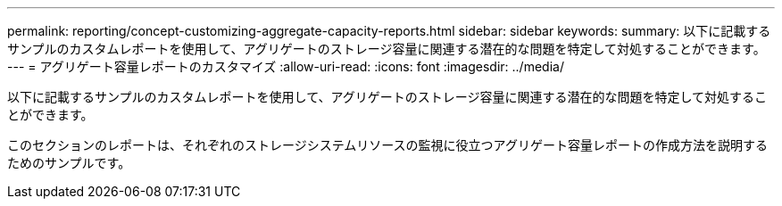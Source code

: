 ---
permalink: reporting/concept-customizing-aggregate-capacity-reports.html 
sidebar: sidebar 
keywords:  
summary: 以下に記載するサンプルのカスタムレポートを使用して、アグリゲートのストレージ容量に関連する潜在的な問題を特定して対処することができます。 
---
= アグリゲート容量レポートのカスタマイズ
:allow-uri-read: 
:icons: font
:imagesdir: ../media/


[role="lead"]
以下に記載するサンプルのカスタムレポートを使用して、アグリゲートのストレージ容量に関連する潜在的な問題を特定して対処することができます。

このセクションのレポートは、それぞれのストレージシステムリソースの監視に役立つアグリゲート容量レポートの作成方法を説明するためのサンプルです。
